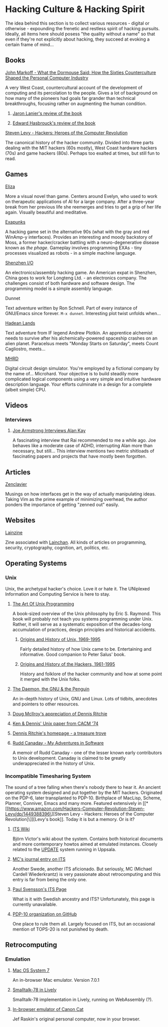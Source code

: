 #+HTML_HEAD_EXTRA: <style> img { display:block; } </style>
* Hacking Culture & Hacking Spirit
  The idea behind this section is to collect various resources -
  digital or otherwise - expounding the frenetic and restless spirit
  of hacking pursuits. Ideally, all items here should posess "the
  quality without a name" so that even if they're not explicitly about
  hacking, they succeed at evoking a certain frame of mind...
  [[file:images/eliza-fulfilled-life.gif]]
** Books
**** [[https://www.amazon.com/What-Dormouse-Said-Counterculture-Personal/dp/0143036769][John Markoff - What the Dormouse Said: How the Sixties Counterculture Shaped the Personal Computer Industry]]
     A very West Coast, countercultural account of the development of
     computing and its percolation to the people. Gives a lot of
     background on how many of the pioneers had goals far grander than
     technical breakthroughs, focusing rather on augmenting the human
     condition.
***** [[https://web.archive.org/web/20160305182539/http://www.americanscientist.org/bookshelf/pub/early-computings-long-strange-trip][Jaron Lanier's review of the book]]
***** [[https://web.archive.org/web/20110721001434/http://www.peaceworkmagazine.org/pwork/0508/050814.htm][Edward Hasbrouck's review of the book]]
**** [[https://www.amazon.com/Hackers-Computer-Revolution-Steven-Levy/dp/1449388396][Steven Levy - Hackers: Heroes of the Computer Revolution]]
     The canonical history of the hacker community. Divided into three
     parts dealing with the MIT hackers (60s mostly), West Coast
     hardware hackers (70s) and game hackers (80s). Perhaps too
     exalted at times, but still fun to read.
** Games
**** [[http://www.zachtronics.com/eliza/][Eliza]]
     More a visual novel than game. Centers around Evelyn, who used to
     work on therapeutic applications of AI for a large company. After
     a three-year break from her previous life she reemerges and tries
     to get a grip of her life again. Visually beautiful and
     meditative.
**** [[http://www.zachtronics.com/exapunks/][Exapunks]]
     A hacking game set in the alternative 90s (what with the gray and
     red WinAmp-y interfaces). Provides an interesting and moody
     backstory of Moss, a former hacker/cracker battling with a
     neuro-degenerative disease known as /the phage/. Gameplay
     involves programming EXAs - tiny processes visualized as robots -
     in a simple machine language. 
**** [[http://www.zachtronics.com/shenzhen-io/][Shenzhen I/O]]
     An electronics/assembly hacking game. An American expat in
     Shenzhen, China goes to work for Longteng Ltd. - an electronics
     company. The challenges consist of both hardware and software
     design. The programming model is a simple assembly language.
**** Dunnet
     Text adventure written by Ron Schnell. Part of every instance of
     GNU/Emacs since forever. =M-x dunnet=. Interesting plot twist
     unfolds when...
**** [[https://hadeanlands.com/][Hadean Lands]]
     Text adventure from IF legend Andrew Plotkin. An apprentice
     alchemist needs to survive after his alchemically-powered
     spaceship crashes on an alien planet. Paracelsus meets "Monday
     Starts on Saturday", meets Count Cagliostro, meets...
**** [[https://www.funghisoft.com/mhrd][MHRD]]
     Digital circuit design simulator. You're employed by a fictional
     company by the name of... Microhard. Your objective is to build
     steadily more complicated logical components using a very simple
     and intuitive hardware description language. Your efforts
     culminate in a design for a complete (albeit simple) CPU.
** Videos
*** Interviews
**** [[https://www.youtube.com/watch?v=fhOHn9TClXY][Joe Armstrong Interviews Alan Kay]]
     A fascinating interview that Rai recommended to me a while
     ago. Joe behaves like a moderate case of ADHD, interrupting Alan
     more than necessary, but still... This interview mentions two
     metric shitloads of fascinating papers and projects that have
     mostly been forgotten.
** Articles
**** [[https://wiki.matthew.nz/view/zenclavier][Zenclavier]]
     Musings on how interfaces get in the way of actually manipulating
     ideas. Taking Vim as the prime example of minimizing overhead,
     the author ponders the importance of getting "zenned out" easily.
** Websites
**** [[https://lainzine.org/][Lainzine]]
     Zine associated with [[https://lainchan.org/][Lainchan]]. All kinds of articles on
     programming, security, cryptography, cognition, art, politics,
     etc.
** Operating Systems
*** Unix
    Unix, the archetypal hacker's choice. Love it or hate it. The
    UNiplexed Information and Computing Service is here to stay.
**** [[http://www.catb.org/~esr/writings/taoup/html/][The Art Of Unix Programming]]
     A book-sized overview of the Unix philosophy by Eric
     S. Raymond. This book will probably not teach you systems
     programming under Unix. Rather, it will serve as a systematic
     exposition of the decades-long accumulation of practices, design
     principles and historical accidents.
***** [[http://www.catb.org/~esr/writings/taoup/html/ch02s01.html][Origins and History of Unix, 1969-1995]]
      Fairly detailed history of how Unix came to be. Entertaining and
      informative. Good companion to Peter Salus' book.
***** [[http://www.catb.org/~esr/writings/taoup/html/hackers.html][Origins and History of the Hackers, 1961-1995]]
      History and folklore of the hacker community and how at some
      point it merged with the Unix folks.
**** [[https://web.archive.org/web/20200731175107/http://www.groklaw.net/staticpages/index.php?page=20051013231901859][The Daemon, the GNU & the Penguin]]
     An in-depth history of Unix, GNU and Linux. Lots of tidbits,
     anecdotes and pointers to other resources.
**** [[https://www.cs.dartmouth.edu/~doug/dmr.pdf][Doug McIlroy's appreciation of Dennis Ritchie]]
**** [[https://www.bell-labs.com/usr/dmr/www/cacm.pdf][Ken & Dennis' Unix paper from CACM '74]]
**** [[https://www.bell-labs.com/usr/dmr/www/][Dennis Ritchie's homepage - a treasure trove]]
**** [[http://www.ruddcanaday.com/adventures/][Rudd Canaday - My Adventures in Software]]
     A memoir of Rudd Canaday - one of the lesser known early
     contributors to Unix development. Canaday is claimed to be
     greatly underappreciated in the history of Unix.
*** Incompatible Timesharing System
    The sound of a tree falling when there's nobody there to hear
    it. An ancient operating system designed and put together by the
    MIT hackers. Originated on the PDP-6, later transplanted to
    PDP-10. Birthplace of MacLisp, Scheme, Planner, Conniver, Emacs
    and many more. Featured extensively in [[*[[https://www.amazon.com/Hackers-Computer-Revolution-Steven-Levy/dp/1449388396\][Steven Levy - Hackers: Heroes of the Computer Revolution]\]][Levy's book]]. Today it is
    but a memory. Or is it?
**** [[https://its.victor.se/wiki/][ITS Wiki]]
     Björn Victor's wiki about the system. Contains both historical
     documents and more contemporary howtos aimed at emulated
     instances. Closely related to the [[http://up.update.uu.se/][UPDATE]] system running in
     Uppsala.
**** [[https://hack.org/mc/blog/its.html][MC's journal entry on ITS]]
     Another Swede, another ITS aficionado. But seriously, MC (Michael
     Cardell Wiederkrantz) is very passionate about retrocomputing and
     this entry is far from being the only one.
**** [[https://its.svensson.org/][Paul Svensson's ITS Page]]
     What is it with Swedish ancestry and ITS? Unfortunately, this
     page is currently unavailable.
**** [[https://github.com/PDP-10][PDP-10 organization on GitHub]]
     One place to rule them all. Largely focused on ITS, but an
     occasional mention of TOPS-20 is not punished by death.
** Retrocomputing
*** Emulation
**** [[https://jamesfriend.com.au/pce-js/][Mac OS System 7]]
     An in-browser Mac emulator. Version 7.0.1
**** [[https://lively-web.org/users/bert/Smalltalk-78.html][Smalltalk-78 in Lively]]
     Smalltalk-78 implementation in Lively, running on WebAssembly (?).
**** [[https://archive.org/details/canoncat][In-browser emulator of Canon Cat]]
     Jef Raskin's original personal computer, now in your browser.
